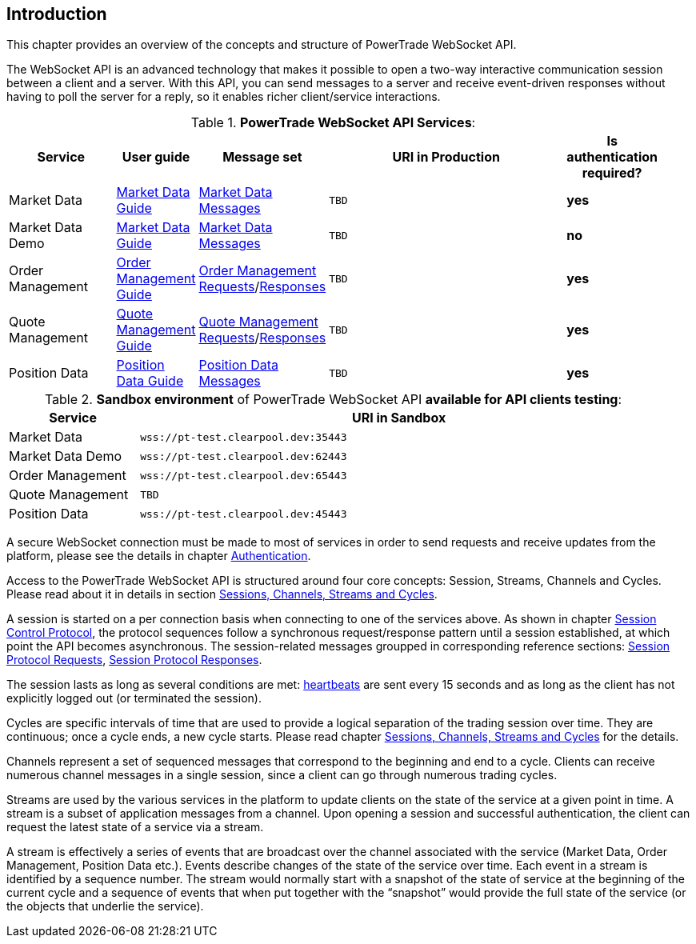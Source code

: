 [[Introduction]]
== *Introduction*

// PowerTrade offers two types of APIs: WebSocket and FIX.
This chapter provides an overview of the concepts and structure of PowerTrade WebSocket API.

The WebSocket API is an advanced technology that makes it possible to open a two-way interactive communication session between a client and a server. With this API, you can send messages to a server and receive event-driven responses without having to poll the server for a reply, so it enables richer client/service interactions.

[[WS_API_Services]]
.*PowerTrade WebSocket API Services*:
[width="95%",cols="^.^20%, ^.^5%, ^.^5%, ^.^60%, ^.^10%", options="header"]
|=================================
| Service | User guide | Message set | URI in Production | Is authentication required?

| Market Data
| <<Service_Guide_Market_Data,Market Data Guide>>
| <<Market_Data_Messages,Market Data Messages>>
| `TBD`
| *yes*

| Market Data Demo
| <<Service_Guide_Market_Data,Market Data Guide>>
| <<Market_Data_Messages,Market Data Messages>>
| `TBD`
| *no*

| Order Management
| <<Service_Guide_Order_Management,Order Management Guide>>
| <<Order_Management_Requests,Order Management Requests>>/<<Order_Management_Responses,Responses>>
| `TBD`
| *yes*

| Quote Management
| <<Service_Guide_Quote_Management,Quote Management Guide>>
| <<Quote_Management_Requests,Quote Management Requests>>/<<Quote_Management_Responses,Responses>>
| `TBD`
| *yes*

| Position Data
| <<Service_Guide_Position_Data,Position Data Guide>>
| <<Position_Data_Messages,Position Data Messages>>
| `TBD`
| *yes*

ifeval::[{for_internal_use} == true]

| Accounts Management
| <<Service_Guide_Accounts_Management,Accounts Management Guide>>
| <<Account_Management_Requests,Account Management Requests>>/<<Account_Management_Responses,Responses>>
| `TBD`
| *yes*

| Funds Management
| <<Service_Guide_Funds_Management,Funds Management Guide>>
| <<Funds_Management_Requests,Funds Management Requests>>/<<Funds_Management_Responses,Responses>>
| `TBD`
| *yes*

endif::[]
|=================================


[[WS_API_Services_Sandbox]]
.*Sandbox environment* of PowerTrade WebSocket API *available for API clients testing*:
[width="95%",cols="^.^20%, ^.^80%", options="header"]
|=================================
| Service | URI in Sandbox

| Market Data
| `wss://pt-test.clearpool.dev:35443`

| Market Data Demo
| `wss://pt-test.clearpool.dev:62443`

| Order Management
| `wss://pt-test.clearpool.dev:65443`

| Quote Management
| `TBD`

| Position Data
| `wss://pt-test.clearpool.dev:45443`

ifeval::[{for_internal_use} == true]

| Accounts Management
| `TBD`

| Funds Management
| `TBD`

endif::[]
|=================================


A secure WebSocket connection must be made to most of services in order to send requests and receive updates from the platform, please see the details in chapter <<Authentication,Authentication>>.

Access to the PowerTrade WebSocket API is structured around four core concepts: Session, Streams, Channels and Cycles. Please read about it in details in section <<Managing_Cycles,Sessions, Channels, Streams and Cycles>>.

A session is started on a per connection basis when connecting to one of the services above. As shown in chapter <<Session_Control_Protocol_LogIn_LogOut,Session Control Protocol>>, the protocol sequences follow a synchronous request/response pattern until a session established, at which point the API becomes asynchronous. The session-related messages groupped in corresponding reference sections: <<Session_Protocol_Requests,Session Protocol Requests>>, <<Session_Protocol_Responses,Session Protocol Responses>>.

The session lasts as long as several conditions are met: <<heartbeat,heartbeats>> are sent every 15 seconds and as long as the client has not explicitly logged out (or terminated the session).

Cycles are specific intervals of time that are used to provide a logical separation of the trading session over time. They are continuous; once a cycle ends, a new cycle starts. Please read chapter <<Managing_Cycles,Sessions, Channels, Streams and Cycles>> for the details.

Channels represent a set of sequenced messages that correspond to the beginning and end to a cycle. Clients can receive numerous channel messages in a single session, since a client can go through numerous trading cycles.

Streams are used by the various services in the platform to update clients on the state of the service at a given point in time. A stream is a subset of application messages from a channel. Upon opening a session and successful authentication, the client can request the latest state of a service via a stream.

A stream is effectively a series of events that are broadcast over the channel associated with the service (Market Data, Order Management, Position Data etc.). Events describe changes of the state of the service over time. Each event in a stream is identified by a sequence number. The stream would normally start with a snapshot of the state of service at the beginning of the current cycle and a sequence of events that when put together with the “snapshot” would provide the full state of the service (or the objects that underlie the service).
